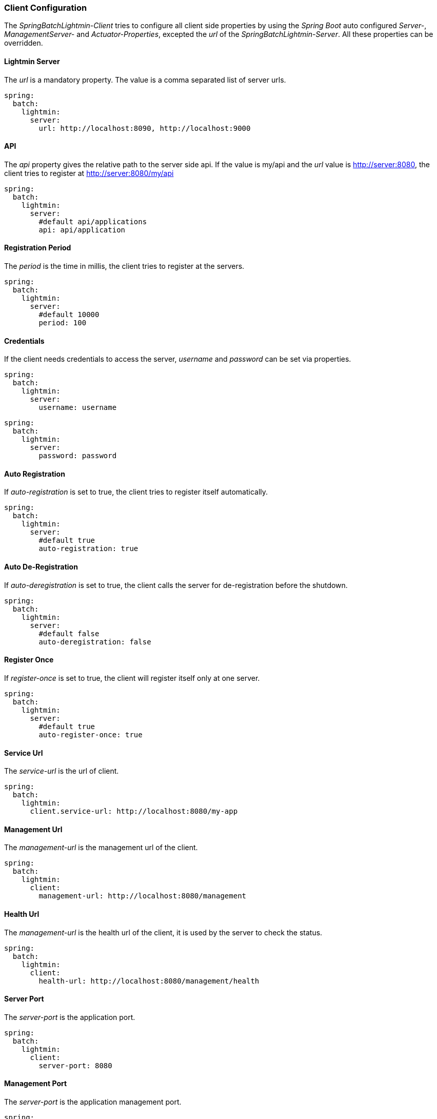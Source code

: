 === Client Configuration

The _SpringBatchLightmin-Client_ tries to configure all client side properties
by using the _Spring Boot_ auto configured _Server-_, _ManagementServer-_ and _Actuator-Properties_,
excepted the _url_ of the _SpringBatchLightmin-Server_. All these properties can be overridden.

==== Lightmin Server

The _url_ is a mandatory property. The value is a comma separated list of server urls.

[source, yaml]
----
spring:
  batch:
    lightmin:
      server:
        url: http://localhost:8090, http://localhost:9000
----

==== API

The _api_ property gives the relative path to the server side api.
If the value is my/api and the _url_ value is http://server:8080, the client tries
to register at http://server:8080/my/api

[source, yaml]
----
spring:
  batch:
    lightmin:
      server:
        #default api/applications
        api: api/application
----

==== Registration Period

The _period_ is the time in millis, the client tries to register at the servers.

[source, yaml]
----
spring:
  batch:
    lightmin:
      server:
        #default 10000
        period: 100
----

==== Credentials

If the client needs credentials to access the server, _username_ and _password_
 can be set via properties.

[source, yaml]
----
spring:
  batch:
    lightmin:
      server:
        username: username
----

[source, yaml]
----
spring:
  batch:
    lightmin:
      server:
        password: password
----

==== Auto Registration

If _auto-registration_ is set to true, the client tries to register itself automatically.

[source, yaml]
----
spring:
  batch:
    lightmin:
      server:
        #default true
        auto-registration: true
----

==== Auto De-Registration

If _auto-deregistration_ is set to true, the client calls the server for de-registration before the shutdown.

[source, yaml]
----
spring:
  batch:
    lightmin:
      server:
        #default false
        auto-deregistration: false
----

==== Register Once

If _register-once_ is set to true, the client will register itself only at one server.

[source, yaml]
----
spring:
  batch:
    lightmin:
      server:
        #default true
        auto-register-once: true
----

==== Service Url

The _service-url_ is the url of client.

[source, yaml]
----
spring:
  batch:
    lightmin:
      client.service-url: http://localhost:8080/my-app
----

==== Management Url

The _management-url_ is the management url of the client.

[source, yaml]
----
spring:
  batch:
    lightmin:
      client:
        management-url: http://localhost:8080/management
----

==== Health Url

The _management-url_ is the health url of the client, it is used by the server to check the status.

[source, yaml]
----
spring:
  batch:
    lightmin:
      client:
        health-url: http://localhost:8080/management/health
----

==== Server Port

The _server-port_ is the application port.

[source, yaml]
----
spring:
  batch:
    lightmin:
      client:
        server-port: 8080
----

==== Management Port

The _server-port_ is the application management port.

[source, yaml]
----
spring:
  batch:
    lightmin:
      client:
        management-port: 8081
----
